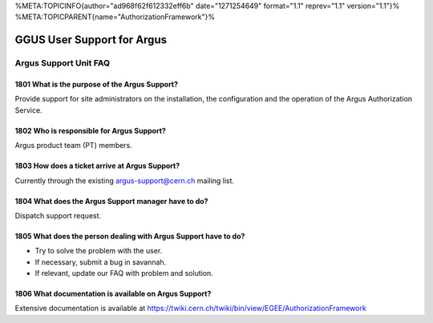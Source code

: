 %META:TOPICINFO{author="ad968f62f612332eff6b" date="1271254649"
format="1.1" reprev="1.1" version="1.1"}%
%META:TOPICPARENT{name="AuthorizationFramework"}%

GGUS User Support for Argus
===========================

Argus Support Unit FAQ
----------------------

1801 What is the purpose of the Argus Support?
~~~~~~~~~~~~~~~~~~~~~~~~~~~~~~~~~~~~~~~~~~~~~~

Provide support for site administrators on the installation, the
configuration and the operation of the Argus Authorization Service.

1802 Who is responsible for Argus Support?
~~~~~~~~~~~~~~~~~~~~~~~~~~~~~~~~~~~~~~~~~~

Argus product team (PT) members.

1803 How does a ticket arrive at Argus Support?
~~~~~~~~~~~~~~~~~~~~~~~~~~~~~~~~~~~~~~~~~~~~~~~

Currently through the existing argus-support@cern.ch mailing list.

1804 What does the Argus Support manager have to do?
~~~~~~~~~~~~~~~~~~~~~~~~~~~~~~~~~~~~~~~~~~~~~~~~~~~~

Dispatch support request.

1805 What does the person dealing with Argus Support have to do?
~~~~~~~~~~~~~~~~~~~~~~~~~~~~~~~~~~~~~~~~~~~~~~~~~~~~~~~~~~~~~~~~

-  Try to solve the problem with the user.
-  If necessary, submit a bug in savannah.
-  If relevant, update our FAQ with problem and solution.

1806 What documentation is available on Argus Support?
~~~~~~~~~~~~~~~~~~~~~~~~~~~~~~~~~~~~~~~~~~~~~~~~~~~~~~

Extensive documentation is available at
https://twiki.cern.ch/twiki/bin/view/EGEE/AuthorizationFramework

